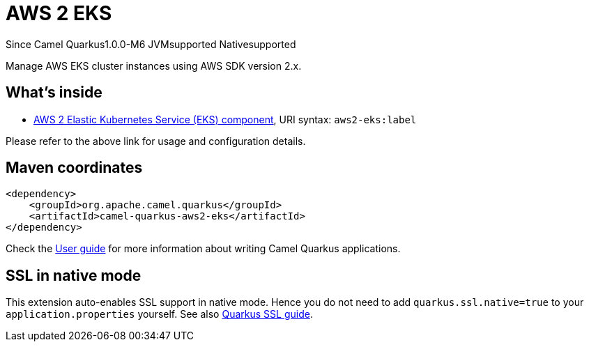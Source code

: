 // Do not edit directly!
// This file was generated by camel-quarkus-maven-plugin:update-extension-doc-page

[[aws2-eks]]
= AWS 2 EKS

[.badges]
[.badge-key]##Since Camel Quarkus##[.badge-version]##1.0.0-M6## [.badge-key]##JVM##[.badge-supported]##supported## [.badge-key]##Native##[.badge-supported]##supported##

Manage AWS EKS cluster instances using AWS SDK version 2.x.

== What's inside

* https://camel.apache.org/components/latest/aws2-eks-component.html[AWS 2 Elastic Kubernetes Service (EKS) component], URI syntax: `aws2-eks:label`

Please refer to the above link for usage and configuration details.

== Maven coordinates

[source,xml]
----
<dependency>
    <groupId>org.apache.camel.quarkus</groupId>
    <artifactId>camel-quarkus-aws2-eks</artifactId>
</dependency>
----

Check the xref:user-guide/index.adoc[User guide] for more information about writing Camel Quarkus applications.

== SSL in native mode

This extension auto-enables SSL support in native mode. Hence you do not need to add
`quarkus.ssl.native=true` to your `application.properties` yourself. See also
https://quarkus.io/guides/native-and-ssl[Quarkus SSL guide].
